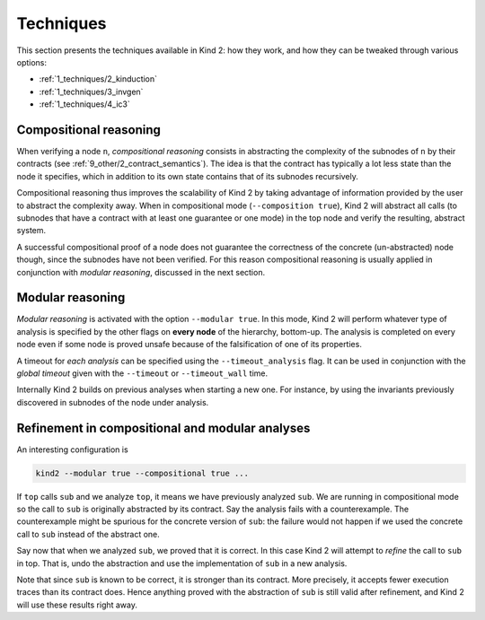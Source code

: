 .. _1_techniques/1_techniques:

Techniques
==========

This section presents the techniques available in Kind 2: how they work,
and how they can be tweaked through various options:


* :ref:`1_techniques/2_kinduction`
* :ref:`1_techniques/3_invgen`
* :ref:`1_techniques/4_ic3`

Compositional reasoning
-----------------------

When verifying a node ``n``\ , *compositional reasoning* consists in abstracting
the complexity of the subnodes of ``n`` by their contracts (see :ref:`9_other/2_contract_semantics`).
The idea is that the contract has typically a lot less state than the node it specifies,
which in addition to its own state contains that of its subnodes recursively.

Compositional reasoning thus improves the scalability of Kind 2 by taking
advantage of information provided by the user to abstract the complexity away.
When in compositional mode (\ ``--composition true``\ ), Kind 2 will abstract all
calls (to subnodes that have a contract with at least one guarantee or one mode)
in the top node and verify the resulting, abstract system.

A successful compositional proof of a node does not guarantee the correctness
of the concrete (un-abstracted) node though, since the subnodes have not been
verified. For this reason compositional reasoning is usually applied in
conjunction with *modular reasoning*\ , discussed in the next section.

Modular reasoning
-----------------

*Modular reasoning* is activated with the option ``--modular true``. In this
mode, Kind 2 will perform whatever type of analysis is specified by the other
flags on **every node** of the hierarchy, bottom-up. The analysis is
completed on every node even if some node is proved unsafe because of
the falsification of one of its properties.

A timeout for *each analysis* can be specified using the ``--timeout_analysis``
flag. It can be used in conjunction with the *global timeout* given with the
``--timeout`` or ``--timeout_wall`` time.

Internally Kind 2 builds on previous analyses when starting a new one. For
instance, by using the invariants previously discovered in subnodes of the node
under analysis.

Refinement in compositional and modular analyses
------------------------------------------------

An interesting configuration is

.. code-block:: none

   kind2 --modular true --compositional true ...

If ``top`` calls ``sub`` and we analyze ``top``\ , it means we have previously analyzed
``sub``. We are running in compositional mode so the call to ``sub`` is originally
abstracted by its contract.
Say the analysis fails with a counterexample. The counterexample might be
spurious for the concrete version of ``sub``\ : the failure would not happen if we
used the concrete call to ``sub`` instead of the abstract one.

Say now that when we analyzed ``sub``\ , we proved that it is correct. In this case
Kind 2 will attempt to *refine* the call to ``sub`` in top. That is, undo the
abstraction and use the implementation of ``sub`` in a new analysis.

Note that since ``sub`` is known to be correct, it is stronger than its contract.
More precisely, it accepts fewer execution traces than its contract does. Hence
anything proved with the abstraction of ``sub`` is still valid after refinement,
and Kind 2 will use these results right away.
